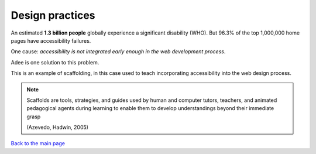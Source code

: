 
.. raw:: html

   <script id="pagemeta" type="application/json">
     { "ebook": "scaffolding", "component": "design-practices" } 
   </script>


Design practices
::::::::::::::::::::::::

.. raw:: html


          <div class="fitb">
                <p>The number 101 in binary is <input type="text" id="Q1" data-component="design-practices"> in decimal.</p>
                <button type="button" onclick="sendfitb('Q1')">Check</button>
		<script id="Q1-answers" type="application/json">
		[

        { "regex": "5", "feedback": " Correct!", "result": "correct"  } ,
        { "regex": "x", "feedback": " Oops... wrong.  Convert using powers of 2 for each position. Start with the rightmost digit times 1 (which is :math:`2^0`), next digit times :math:`2^1`, next times :math:`2^2` etc.", "result": "incorrect"  }         ]
	</script>
	<p id="Q1-feedback"> <p>

	</div>

.. raw:: html


          <div class="mcq">
                <p>The decimal number 15 in binary is:</p>
		<form name=Q2 id="Q2" data-component="design-practices">
		<input type="checkbox" id="Q2A1" value=""><label for="Q2A1">1101</label> <span id="Q2A1-feedback"> </span><br> 		<input type="checkbox" id="Q2A2" value="correct"><label for="Q2A2">1111</label> <span id="Q2A2-feedback"> </span><br> 		<input type="checkbox" id="Q2A3" value=""><label for="Q2A3">11111</label> <span id="Q2A3-feedback"> </span><br> 		<input type="checkbox" id="Q2A4" value=""><label for="Q2A4">11110</label> <span id="Q2A4-feedback"> </span><br> 
                <input type="button" value="Check" onclick="sendmcq('Q2')"><br>
		</form>
		<script id="Q2-answers" type="application/json"> 
		[ 	{ "ansid":"Q2A1", "answer": "1101", "feedback": "Wrong.", "result": ""  } ,	{ "ansid":"Q2A2", "answer": "1111", "feedback": "That's right!", "result": "correct"  } ,	{ "ansid":"Q2A3", "answer": "11111", "feedback": "Incorrect.", "result": ""  } ,	{ "ansid":"Q2A4", "answer": "11110", "feedback": "Wrong.", "result": ""  } 
	]
	</script>

	</div>

An estimated **1.3 billion people** globally experience a significant disability (WHO).
But 96.3% of the top 1,000,000 home pages have accessibility failures.

One cause: *accessibility is not integrated early enough in the web development process*.

Adee is one solution to this problem.

.. image:: Images/Adee-logo.png
   :width: 5cm
   :align: center

This is an example of scaffolding, in this case used to teach incorporating accessibility into the web design process.

.. note:: Scaffolds are tools, strategies, and guides used by human and computer tutors, teachers, and animated pedagogical agents during learning to enable them to develop understandings beyond their immediate grasp

          (Azevedo, Hadwin, 2005)

.. raw:: html

   <div class="likert"><br>
   How confident are you that you understand binary?
   <form id = "C3" data-component="binary">
      Not confident
   <input type="radio" name="C3" id="C3A1">
   <input type="radio" name="C3" id="C3A2">
   <input type="radio" name="C3" id="C3A3">
   <input type="radio" name="C3" id="C3A4">
   <input type="radio" name="C3" id="C3A5">
   Very confident
   <input type="button" value="Submit" onclick="sendlik('C3','binary')"><br>
   </form>
   </div>


.. raw:: html

      <div>   <iframe align="left" width="500" height="281" src="https://www.youtube.com/embed/5mbpnES7Q1c" frameborder="0"  allowfullscreen></iframe>
 </div><br> <p>&nbsp;</p> <p>&nbsp;</p> <p>&nbsp;</p> <p>&nbsp;</p> <p>&nbsp;</p> <p>&nbsp;</p>

`Back to the main page <index.html>`_

